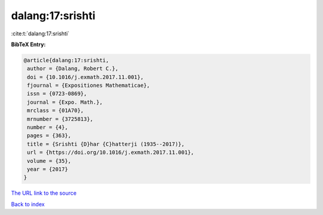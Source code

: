 dalang:17:srishti
=================

:cite:t:`dalang:17:srishti`

**BibTeX Entry:**

.. code-block:: bibtex

   @article{dalang:17:srishti,
    author = {Dalang, Robert C.},
    doi = {10.1016/j.exmath.2017.11.001},
    fjournal = {Expositiones Mathematicae},
    issn = {0723-0869},
    journal = {Expo. Math.},
    mrclass = {01A70},
    mrnumber = {3725813},
    number = {4},
    pages = {363},
    title = {Srishti {D}har {C}hatterji (1935--2017)},
    url = {https://doi.org/10.1016/j.exmath.2017.11.001},
    volume = {35},
    year = {2017}
   }

`The URL link to the source <ttps://doi.org/10.1016/j.exmath.2017.11.001}>`__


`Back to index <../By-Cite-Keys.html>`__
